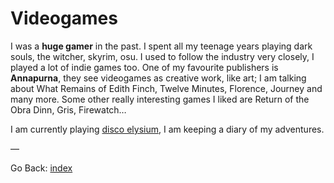 #+startup: content indent

* Videogames

I was a *huge gamer* in the past. I spent all my teenage years playing
dark souls, the witcher, skyrim, osu. I used to follow the industry
very closely, I played a lot of indie games too. One of my favourite
publishers is *Annapurna*, they see videogames as creative work, like
art; I am talking about What Remains of Edith Finch, Twelve Minutes,
Florence, Journey and many more. Some other really interesting games
I liked are Return of the Obra Dinn, Gris, Firewatch...

I am currently playing [[file:./disco/disco-elysium.org][disco elysium]], I am keeping
a diary of my adventures.

---

Go Back: [[file:../index.org][index]]

